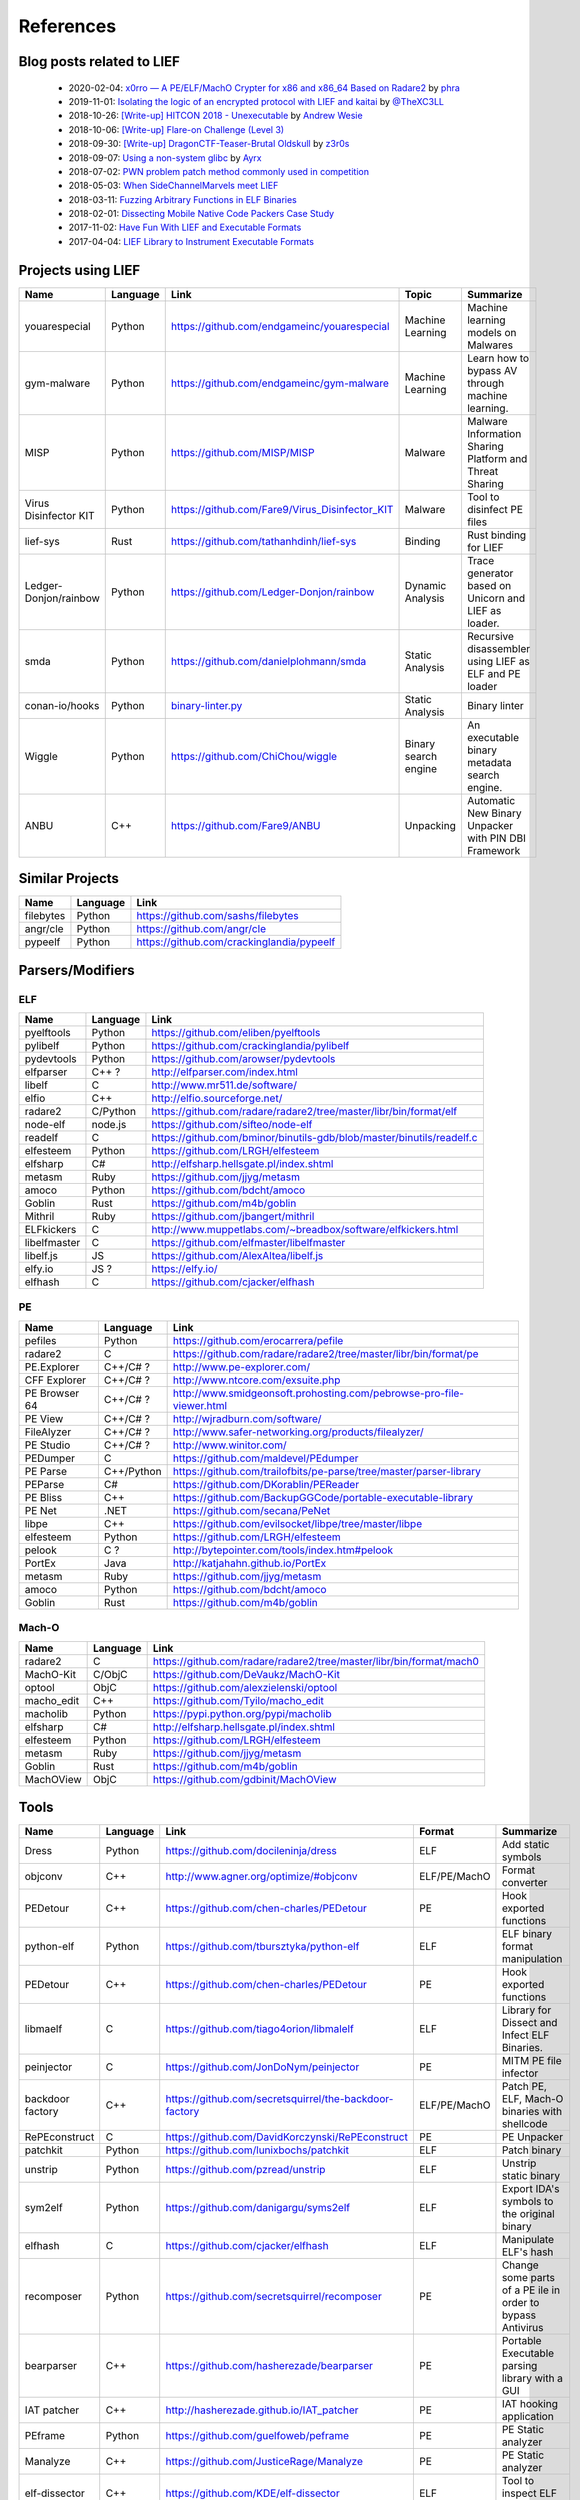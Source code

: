 References
==========

Blog posts related to LIEF
--------------------------

  * 2020-02-04: `x0rro — A PE/ELF/MachO Crypter for x86 and x86_64 Based on Radare2 <https://iwantmore.pizza/posts/x0rro.html>`_ by `phra <https://iwantmore.pizza/>`_
  * 2019-11-01: `Isolating the logic of an encrypted protocol with LIEF and kaitai <https://x-c3ll.github.io/posts/blackbox-lief-kaitai/>`_ by `@TheXC3LL <https://twitter.com/THEXC3LL>`_
  * 2018-10-26: `[Write-up] HITCON 2018 - Unexecutable <https://github.com/pwning/public-writeup/tree/21b31d1aa916f07a16423a1c2944c498a29271fb/hitcon2018/unexecutable/>`_ by `Andrew Wesie <https://github.com/awesie>`_
  * 2018-10-06: `[Write-up] Flare-on Challenge (Level 3) <https://bruce30262.github.io/flare-on-challenge-2018-write-up/>`_
  * 2018-09-30: `[Write-up] DragonCTF-Teaser-Brutal Oldskull <http://z3r0s.com/2018/09/30/DragonCTF-Teaser/>`_ by `z3r0s <http://z3r0s.com/>`_
  * 2018-09-07: `Using a non-system glibc <https://www.ayrx.me/using-a-non-system-libc>`_ by `Ayrx <https://www.ayrx.me/>`_
  * 2018-07-02: `PWN problem patch method commonly used in competition  <http://p4nda.top/2018/07/02/patch-in-pwn/>`_
  * 2018-05-03: `When SideChannelMarvels meet LIEF  <https://blog.quarkslab.com/when-sidechannelmarvels-meet-lief.html>`_
  * 2018-03-11: `Fuzzing Arbitrary Functions in ELF Binaries <https://blahcat.github.io/2018/03/11/fuzzing-arbitrary-functions-in-elf-binaries/>`_
  * 2018-02-01: `Dissecting Mobile Native Code Packers Case Study <https://blog.zimperium.com/dissecting-mobile-native-code-packers-case-study/>`_
  * 2017-11-02: `Have Fun With LIEF and Executable Formats  <https://blog.quarkslab.com/have-fun-with-lief-and-executable-formats.html>`_
  * 2017-04-04: `LIEF Library to Instrument Executable Formats  <https://blog.quarkslab.com/lief-library-to-instrument-executable-formats.html>`_


Projects using LIEF
-------------------

+-----------------------+----------+------------------------------------------------------------------------------------------------------------------------------+----------------------+------------------------------------------------------+
|    Name               | Language |   Link                                                                                                                       | Topic                | Summarize                                            |
+=======================+==========+==============================================================================================================================+======================+======================================================+
| youarespecial         | Python   | https://github.com/endgameinc/youarespecial                                                                                  | Machine Learning     | Machine learning models on                           |
|                       |          |                                                                                                                              |                      | Malwares                                             |
+-----------------------+----------+------------------------------------------------------------------------------------------------------------------------------+----------------------+------------------------------------------------------+
| gym-malware           | Python   | https://github.com/endgameinc/gym-malware                                                                                    | Machine Learning     | Learn how to bypass AV through                       |
|                       |          |                                                                                                                              |                      | machine learning.                                    |
+-----------------------+----------+------------------------------------------------------------------------------------------------------------------------------+----------------------+------------------------------------------------------+
| MISP                  | Python   | https://github.com/MISP/MISP                                                                                                 | Malware              | Malware Information Sharing                          |
|                       |          |                                                                                                                              |                      | Platform and Threat Sharing                          |
+-----------------------+----------+------------------------------------------------------------------------------------------------------------------------------+----------------------+------------------------------------------------------+
| Virus Disinfector KIT | Python   | https://github.com/Fare9/Virus_Disinfector_KIT                                                                               | Malware              | Tool to disinfect PE files                           |
+-----------------------+----------+------------------------------------------------------------------------------------------------------------------------------+----------------------+------------------------------------------------------+
| lief-sys              | Rust     | https://github.com/tathanhdinh/lief-sys                                                                                      | Binding              | Rust binding for LIEF                                |
+-----------------------+----------+------------------------------------------------------------------------------------------------------------------------------+----------------------+------------------------------------------------------+
| Ledger-Donjon/rainbow | Python   | https://github.com/Ledger-Donjon/rainbow                                                                                     | Dynamic Analysis     | Trace generator based on Unicorn                     |
|                       |          |                                                                                                                              |                      | and LIEF as loader.                                  |
+-----------------------+----------+------------------------------------------------------------------------------------------------------------------------------+----------------------+------------------------------------------------------+
| smda                  | Python   | https://github.com/danielplohmann/smda                                                                                       | Static Analysis      | Recursive disassembler using LIEF as                 |
|                       |          |                                                                                                                              |                      | ELF and PE loader                                    |
+-----------------------+----------+------------------------------------------------------------------------------------------------------------------------------+----------------------+------------------------------------------------------+
| conan-io/hooks        | Python   | `binary-linter.py <https://github.com/conan-io/hooks/blob/7f2882299cbdb545c397a0f37dc9394a7bbc0902/hooks/binary-linter.py>`_ | Static Analysis      | Binary linter                                        |
+-----------------------+----------+------------------------------------------------------------------------------------------------------------------------------+----------------------+------------------------------------------------------+
| Wiggle                | Python   | https://github.com/ChiChou/wiggle                                                                                            | Binary search engine | An executable binary metadata search engine.         |
+-----------------------+----------+------------------------------------------------------------------------------------------------------------------------------+----------------------+------------------------------------------------------+
| ANBU                  | C++      | https://github.com/Fare9/ANBU                                                                                                | Unpacking            | Automatic New Binary Unpacker with PIN DBI Framework |
+-----------------------+----------+------------------------------------------------------------------------------------------------------------------------------+----------------------+------------------------------------------------------+

Similar Projects
----------------

+------------+------------+----------------------------------------------------------------------+
|    Name    | Language   |   Link                                                               |
+============+============+======================================================================+
| filebytes  | Python     | https://github.com/sashs/filebytes                                   |
+------------+------------+----------------------------------------------------------------------+
| angr/cle   | Python     | https://github.com/angr/cle                                          |
+------------+------------+----------------------------------------------------------------------+
| pypeelf    | Python     | https://github.com/crackinglandia/pypeelf                            |
+------------+------------+----------------------------------------------------------------------+

Parsers/Modifiers
-----------------

ELF
~~~

+--------------+----------+-----------------------------------------------------------------------+
|    Name      | Language |   Link                                                                |
+==============+==========+=======================================================================+
| pyelftools   | Python   | https://github.com/eliben/pyelftools                                  |
+--------------+----------+-----------------------------------------------------------------------+
| pylibelf     | Python   | https://github.com/crackinglandia/pylibelf                            |
+--------------+----------+-----------------------------------------------------------------------+
| pydevtools   | Python   | https://github.com/arowser/pydevtools                                 |
+--------------+----------+-----------------------------------------------------------------------+
| elfparser    | C++ ?    | http://elfparser.com/index.html                                       |
+--------------+----------+-----------------------------------------------------------------------+
| libelf       | C        | http://www.mr511.de/software/                                         |
+--------------+----------+-----------------------------------------------------------------------+
| elfio        | C++      | http://elfio.sourceforge.net/                                         |
+--------------+----------+-----------------------------------------------------------------------+
| radare2      | C/Python | https://github.com/radare/radare2/tree/master/libr/bin/format/elf     |
+--------------+----------+-----------------------------------------------------------------------+
| node-elf     | node.js  | https://github.com/sifteo/node-elf                                    |
+--------------+----------+-----------------------------------------------------------------------+
| readelf      | C        | https://github.com/bminor/binutils-gdb/blob/master/binutils/readelf.c |
+--------------+----------+-----------------------------------------------------------------------+
| elfesteem    | Python   | https://github.com/LRGH/elfesteem                                     |
+--------------+----------+-----------------------------------------------------------------------+
| elfsharp     | C#       | http://elfsharp.hellsgate.pl/index.shtml                              |
+--------------+----------+-----------------------------------------------------------------------+
| metasm       | Ruby     | https://github.com/jjyg/metasm                                        |
+--------------+----------+-----------------------------------------------------------------------+
| amoco        | Python   | https://github.com/bdcht/amoco                                        |
+--------------+----------+-----------------------------------------------------------------------+
| Goblin       | Rust     | https://github.com/m4b/goblin                                         |
+--------------+----------+-----------------------------------------------------------------------+
| Mithril      | Ruby     | https://github.com/jbangert/mithril                                   |
+--------------+----------+-----------------------------------------------------------------------+
| ELFkickers   | C        | http://www.muppetlabs.com/~breadbox/software/elfkickers.html          |
+--------------+----------+-----------------------------------------------------------------------+
| libelfmaster | C        | https://github.com/elfmaster/libelfmaster                             |
+--------------+----------+-----------------------------------------------------------------------+
| libelf.js    | JS       | https://github.com/AlexAltea/libelf.js                                |
+--------------+----------+-----------------------------------------------------------------------+
| elfy.io      | JS ?     | https://elfy.io/                                                      |
+--------------+----------+-----------------------------------------------------------------------+
| elfhash      | C        | https://github.com/cjacker/elfhash                                    |
+--------------+----------+-----------------------------------------------------------------------+


PE
~~

+---------------+--------------+----------------------------------------------------------------------+
|    Name       | Language     |   Link                                                               |
+===============+==============+======================================================================+
| pefiles       | Python       | https://github.com/erocarrera/pefile                                 |
+---------------+--------------+----------------------------------------------------------------------+
| radare2       | C            | https://github.com/radare/radare2/tree/master/libr/bin/format/pe     |
+---------------+--------------+----------------------------------------------------------------------+
| PE.Explorer   | C++/C# ?     | http://www.pe-explorer.com/                                          |
+---------------+--------------+----------------------------------------------------------------------+
| CFF Explorer  | C++/C# ?     | http://www.ntcore.com/exsuite.php                                    |
+---------------+--------------+----------------------------------------------------------------------+
| PE Browser 64 | C++/C# ?     | http://www.smidgeonsoft.prohosting.com/pebrowse-pro-file-viewer.html |
+---------------+--------------+----------------------------------------------------------------------+
| PE View       | C++/C# ?     | http://wjradburn.com/software/                                       |
+---------------+--------------+----------------------------------------------------------------------+
| FileAlyzer    | C++/C# ?     | http://www.safer-networking.org/products/filealyzer/                 |
+---------------+--------------+----------------------------------------------------------------------+
| PE Studio     | C++/C# ?     | http://www.winitor.com/                                              |
+---------------+--------------+----------------------------------------------------------------------+
| PEDumper      | C            | https://github.com/maldevel/PEdumper                                 |
+---------------+--------------+----------------------------------------------------------------------+
| PE Parse      | C++/Python   | https://github.com/trailofbits/pe-parse/tree/master/parser-library   |
+---------------+--------------+----------------------------------------------------------------------+
| PEParse       | C#           | https://github.com/DKorablin/PEReader                                |
+---------------+--------------+----------------------------------------------------------------------+
| PE Bliss      | C++          | https://github.com/BackupGGCode/portable-executable-library          |
+---------------+--------------+----------------------------------------------------------------------+
| PE Net        | .NET         | https://github.com/secana/PeNet                                      |
+---------------+--------------+----------------------------------------------------------------------+
| libpe         | C++          | https://github.com/evilsocket/libpe/tree/master/libpe                |
+---------------+--------------+----------------------------------------------------------------------+
| elfesteem     | Python       | https://github.com/LRGH/elfesteem                                    |
+---------------+--------------+----------------------------------------------------------------------+
| pelook        | C ?          | http://bytepointer.com/tools/index.htm#pelook                        |
+---------------+--------------+----------------------------------------------------------------------+
| PortEx        | Java         | http://katjahahn.github.io/PortEx                                    |
+---------------+--------------+----------------------------------------------------------------------+
| metasm        | Ruby         | https://github.com/jjyg/metasm                                       |
+---------------+--------------+----------------------------------------------------------------------+
| amoco         | Python       | https://github.com/bdcht/amoco                                       |
+---------------+--------------+----------------------------------------------------------------------+
| Goblin        | Rust         | https://github.com/m4b/goblin                                        |
+---------------+--------------+----------------------------------------------------------------------+

Mach-O
~~~~~~

+------------+------------+---------------------------------------------------------------------+
|    Name    | Language   |   Link                                                              |
+============+============+=====================================================================+
| radare2    | C          | https://github.com/radare/radare2/tree/master/libr/bin/format/mach0 |
+------------+------------+---------------------------------------------------------------------+
| MachO-Kit  | C/ObjC     | https://github.com/DeVaukz/MachO-Kit                                |
+------------+------------+---------------------------------------------------------------------+
| optool     | ObjC       | https://github.com/alexzielenski/optool                             |
+------------+------------+---------------------------------------------------------------------+
| macho_edit | C++        | https://github.com/Tyilo/macho_edit                                 |
+------------+------------+---------------------------------------------------------------------+
| macholib   | Python     | https://pypi.python.org/pypi/macholib                               |
+------------+------------+---------------------------------------------------------------------+
| elfsharp   | C#         | http://elfsharp.hellsgate.pl/index.shtml                            |
+------------+------------+---------------------------------------------------------------------+
| elfesteem  | Python     | https://github.com/LRGH/elfesteem                                   |
+------------+------------+---------------------------------------------------------------------+
| metasm     | Ruby       | https://github.com/jjyg/metasm                                      |
+------------+------------+---------------------------------------------------------------------+
| Goblin     | Rust       | https://github.com/m4b/goblin                                       |
+------------+------------+---------------------------------------------------------------------+
| MachOView  | ObjC       | https://github.com/gdbinit/MachOView                                |
+------------+------------+---------------------------------------------------------------------+


Tools
-----

+--------------------+----------+--------------------------------------------------------+--------------+------------------------------------------------------+
|    Name            | Language |   Link                                                 | Format       | Summarize                                            |
+====================+==========+========================================================+==============+======================================================+
| Dress              | Python   | https://github.com/docileninja/dress                   | ELF          | Add static symbols                                   |
+--------------------+----------+--------------------------------------------------------+--------------+------------------------------------------------------+
| objconv            | C++      | http://www.agner.org/optimize/#objconv                 | ELF/PE/MachO | Format converter                                     |
+--------------------+----------+--------------------------------------------------------+--------------+------------------------------------------------------+
| PEDetour           | C++      | https://github.com/chen-charles/PEDetour               | PE           | Hook exported functions                              |
+--------------------+----------+--------------------------------------------------------+--------------+------------------------------------------------------+
| python-elf         | Python   | https://github.com/tbursztyka/python-elf               | ELF          | ELF binary format                                    |
|                    |          |                                                        |              | manipulation                                         |
+--------------------+----------+--------------------------------------------------------+--------------+------------------------------------------------------+
| PEDetour           | C++      | https://github.com/chen-charles/PEDetour               | PE           | Hook exported functions                              |
+--------------------+----------+--------------------------------------------------------+--------------+------------------------------------------------------+
| libmaelf           | C        | https://github.com/tiago4orion/libmalelf               | ELF          | Library for Dissect and                              |
|                    |          |                                                        |              | Infect ELF Binaries.                                 |
+--------------------+----------+--------------------------------------------------------+--------------+------------------------------------------------------+
| peinjector         | C        | https://github.com/JonDoNym/peinjector                 | PE           | MITM PE file infector                                |
+--------------------+----------+--------------------------------------------------------+--------------+------------------------------------------------------+
| backdoor           | C++      | https://github.com/secretsquirrel/the-backdoor-factory | ELF/PE/MachO | Patch PE, ELF, Mach-O                                |
| factory            |          |                                                        |              | binaries with shellcode                              |
+--------------------+----------+--------------------------------------------------------+--------------+------------------------------------------------------+
| RePEconstruct      | C        | https://github.com/DavidKorczynski/RePEconstruct       | PE           | PE Unpacker                                          |
+--------------------+----------+--------------------------------------------------------+--------------+------------------------------------------------------+
| patchkit           | Python   | https://github.com/lunixbochs/patchkit                 | ELF          | Patch binary                                         |
+--------------------+----------+--------------------------------------------------------+--------------+------------------------------------------------------+
| unstrip            | Python   | https://github.com/pzread/unstrip                      | ELF          | Unstrip static binary                                |
+--------------------+----------+--------------------------------------------------------+--------------+------------------------------------------------------+
| sym2elf            | Python   | https://github.com/danigargu/syms2elf                  | ELF          | Export IDA's symbols to                              |
|                    |          |                                                        |              | the original binary                                  |
+--------------------+----------+--------------------------------------------------------+--------------+------------------------------------------------------+
| elfhash            | C        | https://github.com/cjacker/elfhash                     | ELF          | Manipulate ELF's hash                                |
+--------------------+----------+--------------------------------------------------------+--------------+------------------------------------------------------+
| recomposer         | Python   | https://github.com/secretsquirrel/recomposer           | PE           | Change some parts of a                               |
|                    |          |                                                        |              | PE ile in order to bypass                            |
|                    |          |                                                        |              | Antivirus                                            |
+--------------------+----------+--------------------------------------------------------+--------------+------------------------------------------------------+
| bearparser         | C++      | https://github.com/hasherezade/bearparser              | PE           | Portable Executable parsing                          |
|                    |          |                                                        |              | library with a GUI                                   |
+--------------------+----------+--------------------------------------------------------+--------------+------------------------------------------------------+
| IAT patcher        | C++      | http://hasherezade.github.io/IAT_patcher               | PE           | IAT hooking application                              |
+--------------------+----------+--------------------------------------------------------+--------------+------------------------------------------------------+
| PEframe            | Python   | https://github.com/guelfoweb/peframe                   | PE           | PE Static analyzer                                   |
+--------------------+----------+--------------------------------------------------------+--------------+------------------------------------------------------+
| Manalyze           | C++      | https://github.com/JusticeRage/Manalyze                | PE           | PE Static analyzer                                   |
+--------------------+----------+--------------------------------------------------------+--------------+------------------------------------------------------+
| elf-dissector      | C++      | https://github.com/KDE/elf-dissector                   | ELF          | Tool to inspect ELF files                            |
+--------------------+----------+--------------------------------------------------------+--------------+------------------------------------------------------+
| InfectPE           | C++      | https://github.com/secrary/InfectPE                    | PE           | Inject code into PE file                             |
+--------------------+----------+--------------------------------------------------------+--------------+------------------------------------------------------+
| termux-elf-cleaner | C++      | https://github.com/termux/termux-elf-cleaner           | ELF          | Utility to remove unused ELF                         |
|                    |          |                                                        |              | sections causing warnings.                           |
+--------------------+----------+--------------------------------------------------------+--------------+------------------------------------------------------+
| vdexExtractor      | C        | https://github.com/anestisb/vdexExtractor              | VDEX         | Extract DEX from VDEX                                |
+--------------------+----------+--------------------------------------------------------+--------------+------------------------------------------------------+
| insert_dylib       | C        | https://github.com/Tyilo/insert_dylib                  | Mach-O       | Insert a dylib load command                          |
+--------------------+----------+--------------------------------------------------------+--------------+------------------------------------------------------+
| optool             | Obj-C    | https://github.com/alexzielenski/optool                | Mach-O       | Modify Mach-O commands:                              |
|                    |          |                                                        |              | Resign, insert commands, ...                         |
+--------------------+----------+--------------------------------------------------------+--------------+------------------------------------------------------+
| reflective-        | C        | https://github.com/zeroSteiner/reflective-polymorphism | PE           | Transform PE files between                           |
| polymorphism       |          |                                                        |              | EXE and DLL                                          |
+--------------------+----------+--------------------------------------------------------+--------------+------------------------------------------------------+
| XELFViewer         | C++/Qt   | https://github.com/horsicq/XELFViewer                  | ELF          | ELF file viewer/editor for Windows, Linux and MacOS. |
+--------------------+----------+--------------------------------------------------------+--------------+------------------------------------------------------+


